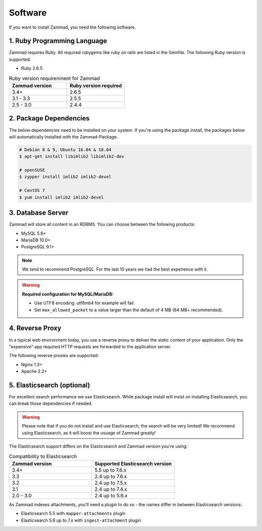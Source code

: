 Software
********

If you want to install Zammad, you need the following software.

1. Ruby Programming Language
============================

Zammad requires Ruby. All required rubygems like ruby on rails are listed in the Gemfile.
The following Ruby version is supported:

* Ruby 2.6.5

.. csv-table:: Ruby version requirenment for Zammad
   :header: "Zammad version", "Ruby version required"
   :widths: 20, 20

   "3.4+", "2.6.5"
   "3.1 - 3.3", "2.5.5"
   "2.5 - 3.0", "2.4.4"

2. Package Dependencies
=======================

The below dependencies need to be installed on your system.
If you're using the package install, the packages below will automatically installed with the Zammad-Package.

.. code-block:: sh

   # Debian 8 & 9, Ubuntu 16.04 & 18.04
   $ apt-get install libimlib2 libimlib2-dev

   # openSUSE
   $ zypper install imlib2 imlib2-devel

   # CentOS 7
   $ yum install imlib2 imlib2-devel


3. Database Server
==================

Zammad will store all content in an RDBMS.
You can choose between the following products:

* MySQL 5.6+
* MariaDB 10.0+
* PostgreSQL 9.1+

.. note:: We tend to recommend PostgreSQL. For the last 10 years we had the best experience with it.

.. warning:: **Required configuration for MySQL/MariaDB:**

   * Use UTF8 encoding. utf8mb4 for example will fail.
   * Set ``max_allowed_packet`` to a value larger than the default of 4 MB (64 MB+ recommended).


4. Reverse Proxy
================

In a typical web environment today, you use a reverse proxy to deliver the static content of your application.
Only the "expensive" app required HTTP requests are forwarded to the application server.

The following reverse proxies are supported:

* Nginx 1.3+
* Apache 2.2+


5. Elasticsearch (optional)
===========================

For excellent search performance we use Elasticsearch. 
While package install will insist on installing Elasticsearch, you can break those dependencies if needed.

.. warning:: Please note that if you do not install and use Elasticsearch, the search will be very limited!
   We recommend using Elasticsearch, as it will boost the usuage of Zammad greatly!


The Elasticsearch support differs on the Elasticsearch and Zammad version you're using:

.. csv-table:: Compatibility to Elasticsearch
   :header: "Zammad version", "Supported Elasticsearch version"
   :widths: 20, 20

   "3.4+", "5.5 up to 7.6.x"
   "3.3", "2.4 up to 7.6.x"
   "3.2", "2.4 up to 7.5.x"
   "3.1", "2.4 up to 7.4.x"
   "2.0 - 3.0", "2.4 up to 5.6.x"

As Zammad indexes attachments, you'll need a plugin to do so - the names differ in between Elasticsearch versions:

* Elasticsearch 5.5 with ``mapper-attachments`` plugin
* Elasticsearch 5.6 up to 7.x with ``ingest-attachment`` plugin
